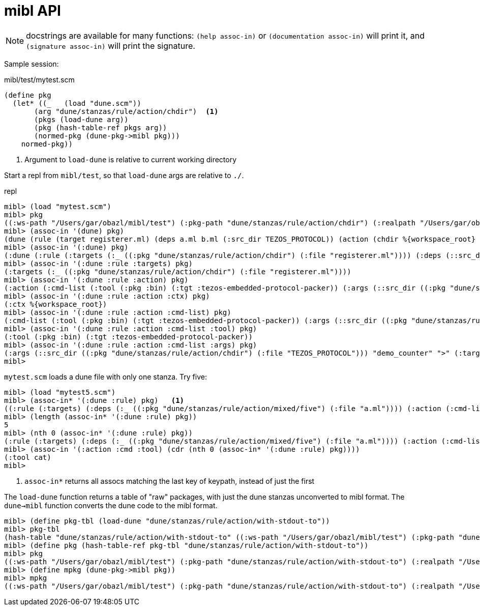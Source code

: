 = mibl API

NOTE: docstrings are available for many functions: `(help assoc-in)`
or `(documentation assoc-in)` will print it, and `(signature
assoc-in)` will print the signature.


Sample session:

.mibl/test/mytest.scm
[source,scheme]
----
(define pkg
  (let* ((_   (load "dune.scm"))
       (arg "dune/stanzas/rule/action/chdir")  <1>
       (pkgs (load-dune arg))
       (pkg (hash-table-ref pkgs arg))
       (normed-pkg (dune-pkg->mibl pkg)))
    normed-pkg))
----
<1> Argument to `load-dune` is relative to current working directory

Start a repl from `mibl/test`, so that `load-dune` args are relative to `./`.  

.repl
[source,scheme]
----
mibl> (load "mytest.scm")
mibl> pkg
((:ws-path "/Users/gar/obazl/mibl/test") (:pkg-path "dune/stanzas/rule/action/chdir") (:realpath "/Users/gar/obazl/mibl/test/dune/stanzas/rule/action/chdir") (dune (rule (target registerer.ml) (deps a.ml b.ml (:src_dir TEZOS_PROTOCOL)) (action (chdir %{workspace_root} (run %{bin:tezos-embedded-protocol-packer} "%{src_dir}" "demo_counter" > %{target}))))) (:dune (:rule (:targets (:_ ((:pkg "dune/stanzas/rule/action/chdir") (:file "registerer.ml")))) (:deps (::src_dir ((:pkg "dune/stanzas/rule/action/chdir") (:file "TEZOS_PROTOCOL"))) (:_ ((:pkg "dune/stanzas/rule/action/chdir") (:file "a.ml")) ((:pkg "dune/stanzas/rule/action/chdir") (:file "b.ml")))) (:action (:cmd-list (:tool (:pkg :bin) (:tgt :tezos-embedded-protocol-packer)) (:args (::src_dir ((:pkg "dune/stanzas/rule/action/chdir") (:file "TEZOS_PROTOCOL"))) "demo_counter" ">" (:target ((:pkg "dune/stanzas/rule/action/chdir") (:file "registerer.ml"))))) (:ctx %{workspace_root})))) (:modules (:dynamic (Registerer (:ml registerer.ml)))))
mibl> (assoc-in '(dune) pkg)
(dune (rule (target registerer.ml) (deps a.ml b.ml (:src_dir TEZOS_PROTOCOL)) (action (chdir %{workspace_root} (run %{bin:tezos-embedded-protocol-packer} "%{src_dir}" "demo_counter" > %{target})))))
mibl> (assoc-in '(:dune) pkg)
(:dune (:rule (:targets (:_ ((:pkg "dune/stanzas/rule/action/chdir") (:file "registerer.ml")))) (:deps (::src_dir ((:pkg "dune/stanzas/rule/action/chdir") (:file "TEZOS_PROTOCOL"))) (:_ ((:pkg "dune/stanzas/rule/action/chdir") (:file "a.ml")) ((:pkg "dune/stanzas/rule/action/chdir") (:file "b.ml")))) (:action (:cmd-list (:tool (:pkg :bin) (:tgt :tezos-embedded-protocol-packer)) (:args (::src_dir ((:pkg "dune/stanzas/rule/action/chdir") (:file "TEZOS_PROTOCOL"))) "demo_counter" ">" (:target ((:pkg "dune/stanzas/rule/action/chdir") (:file "registerer.ml"))))) (:ctx %{workspace_root}))))
mibl> (assoc-in '(:dune :rule :targets) pkg)
(:targets (:_ ((:pkg "dune/stanzas/rule/action/chdir") (:file "registerer.ml"))))
mibl> (assoc-in '(:dune :rule :action) pkg)
(:action (:cmd-list (:tool (:pkg :bin) (:tgt :tezos-embedded-protocol-packer)) (:args (::src_dir ((:pkg "dune/stanzas/rule/action/chdir") (:file "TEZOS_PROTOCOL"))) "demo_counter" ">" (:target ((:pkg "dune/stanzas/rule/action/chdir") (:file "registerer.ml"))))) (:ctx %{workspace_root}))
mibl> (assoc-in '(:dune :rule :action :ctx) pkg)
(:ctx %{workspace_root})
mibl> (assoc-in '(:dune :rule :action :cmd-list) pkg)
(:cmd-list (:tool (:pkg :bin) (:tgt :tezos-embedded-protocol-packer)) (:args (::src_dir ((:pkg "dune/stanzas/rule/action/chdir") (:file "TEZOS_PROTOCOL"))) "demo_counter" ">" (:target ((:pkg "dune/stanzas/rule/action/chdir") (:file "registerer.ml")))))
mibl> (assoc-in '(:dune :rule :action :cmd-list :tool) pkg)
(:tool (:pkg :bin) (:tgt :tezos-embedded-protocol-packer))
mibl> (assoc-in '(:dune :rule :action :cmd-list :args) pkg)
(:args (::src_dir ((:pkg "dune/stanzas/rule/action/chdir") (:file "TEZOS_PROTOCOL"))) "demo_counter" ">" (:target ((:pkg "dune/stanzas/rule/action/chdir") (:file "registerer.ml"))))
mibl>
----

`mytest.scm` loads a dune file with only one stanza.  Try five:

----
mibl> (load "mytest5.scm")
mibl> (assoc-in* '(:dune :rule) pkg)   <1>
((:rule (:targets) (:deps (:_ ((:pkg "dune/stanzas/rule/action/mixed/five") (:file "a.ml")))) (:action (:cmd-list ((:tool cat) (:args (:_ ((:pkg "dune/stanzas/rule/action/mixed/five") (:file "a.ml")))))))) (:rule (:targets) (:deps (:_ ((:pkg "dune/stanzas/rule/action/mixed/five") (:file "a.ml")) ((:pkg "dune/stanzas/rule/action/mixed/five") (:file "b.ml")))) (:action (:cmd-list ((:tool cmp) (:args (:_ ((:pkg "dune/stanzas/rule/action/mixed/five") (:file "a.ml")) ((:pkg "dune/stanzas/rule/action/mixed/five") (:file "b.ml")))))))) (:rule (:targets (:_ ((:pkg "dune/stanzas/rule/action/mixed/five") (:file "config.mlh")))) (:deps (:_ ((:pkg "dune/stanzas/rule/action/mixed/five/config") (:file "config.mlh")))) (:action (:cmd-list ((:tool copy) (:args (:_ ((:pkg "dune/stanzas/rule/action/mixed/five/config") (:file "config.mlh")) ((:pkg "dune/stanzas/rule/action/mixed/five") (:file "config.mlh")))))))) (:rule (:targets (:_ ((:pkg "dune/stanzas/rule/action/mixed/five") (:file "registerer.ml")))) (:deps (::src_dir ((:pkg "dune/stanzas/rule/action/mixed/five") (:file "TEZOS_PROTOCOL"))) (:_ ((:pkg "dune/stanzas/rule/action/mixed/five") (:file "a.ml")) ((:pkg "dune/stanzas/rule/action/mixed/five") (:file "b.ml")))) (:action (:cmd-list (((:tool chdir) (:args :WS-ROOT)) ((:tool (:pkg :bin) (:tgt :tezos-embedded-protocol-packer)) (:args (::src_dir ((:pkg "dune/stanzas/rule/action/mixed/five") (:file "TEZOS_PROTOCOL"))) "demo_counter")) :stdout %{targets})))) (:rule (:targets (:_ ((:pkg "dune/stanzas/rule/action/mixed/five") (:file "config2.mlh")))) (:deps) (:action (:cmd-list ((:tool write-file) (:args ((:_ ((:pkg "dune/stanzas/rule/action/mixed/five") (:file "config2.mlh")))) (:content "file content string...")))))))
mibl> (length (assoc-in* '(:dune :rule) pkg))
5
mibl> (nth 0 (assoc-in* '(:dune :rule) pkg))
(:rule (:targets) (:deps (:_ ((:pkg "dune/stanzas/rule/action/mixed/five") (:file "a.ml")))) (:action (:cmd-list ((:tool cat) (:args (:_ ((:pkg "dune/stanzas/rule/action/mixed/five") (:file "a.ml"))))))))
mibl> (assoc-in '(:action :cmd :tool) (cdr (nth 0 (assoc-in* '(:dune :rule) pkg))))
(:tool cat)
mibl>
----
<1> `assoc-in*` returns all assocs matching the last key of keypath, instead of just the first

The `load-dune` function returns a table of "raw" packages, with just
the dune stanzas unconverted to mibl format. The `dune->mibl` function
converts the dune code to the mibl format.

----
mibl> (define pkg-tbl (load-dune "dune/stanzas/rule/action/with-stdout-to"))
mibl> pkg-tbl
(hash-table "dune/stanzas/rule/action/with-stdout-to" ((:ws-path "/Users/gar/obazl/mibl/test") (:pkg-path "dune/stanzas/rule/action/with-stdout-to") (:realpath "/Users/gar/obazl/mibl/test/dune/stanzas/rule/action/with-stdout-to") (dune (rule (targets registerer.ml) (deps a.ml b.ml (:src_dir TEZOS_PROTOCOL)) (action (with-stdout-to %{targets} (chdir %{workspace_root} (run %{bin:tezos-embedded-protocol-packer} "%{src_dir}" "demo_counter"))))))))
mibl> (define pkg (hash-table-ref pkg-tbl "dune/stanzas/rule/action/with-stdout-to"))
mibl> pkg
((:ws-path "/Users/gar/obazl/mibl/test") (:pkg-path "dune/stanzas/rule/action/with-stdout-to") (:realpath "/Users/gar/obazl/mibl/test/dune/stanzas/rule/action/with-stdout-to") (dune (rule (targets registerer.ml) (deps a.ml b.ml (:src_dir TEZOS_PROTOCOL)) (action (with-stdout-to %{targets} (chdir %{workspace_root} (run %{bin:tezos-embedded-protocol-packer} "%{src_dir}" "demo_counter")))))))
mibl> (define mpkg (dune-pkg->mibl pkg))
mibl> mpkg
((:ws-path "/Users/gar/obazl/mibl/test") (:pkg-path "dune/stanzas/rule/action/with-stdout-to") (:realpath "/Users/gar/obazl/mibl/test/dune/stanzas/rule/action/with-stdout-to") (dune (rule (targets registerer.ml) (deps a.ml b.ml (:src_dir TEZOS_PROTOCOL)) (action (with-stdout-to %{targets} (chdir %{workspace_root} (run %{bin:tezos-embedded-protocol-packer} "%{src_dir}" "demo_counter")))))) (:dune (:rule (:targets (:_ ((:pkg "dune/stanzas/rule/action/with-stdout-to") (:file "registerer.ml")))) (:deps (::src_dir ((:pkg "dune/stanzas/rule/action/with-stdout-to") (:file "TEZOS_PROTOCOL"))) (:_ ((:pkg "dune/stanzas/rule/action/with-stdout-to") (:file "a.ml")) ((:pkg "dune/stanzas/rule/action/with-stdout-to") (:file "b.ml")))) (:action (:cmd-list (((:tool chdir) (:args :WS-ROOT)) ((:tool (:pkg :bin) (:tgt :tezos-embedded-protocol-packer)) (:args (::src_dir ((:pkg "dune/stanzas/rule/action/with-stdout-to") (:file "TEZOS_PROTOCOL"))) "demo_counter")) :stdout %{targets}))))) (:modules (:dynamic (Registerer (:ml registerer.ml)))))
----


